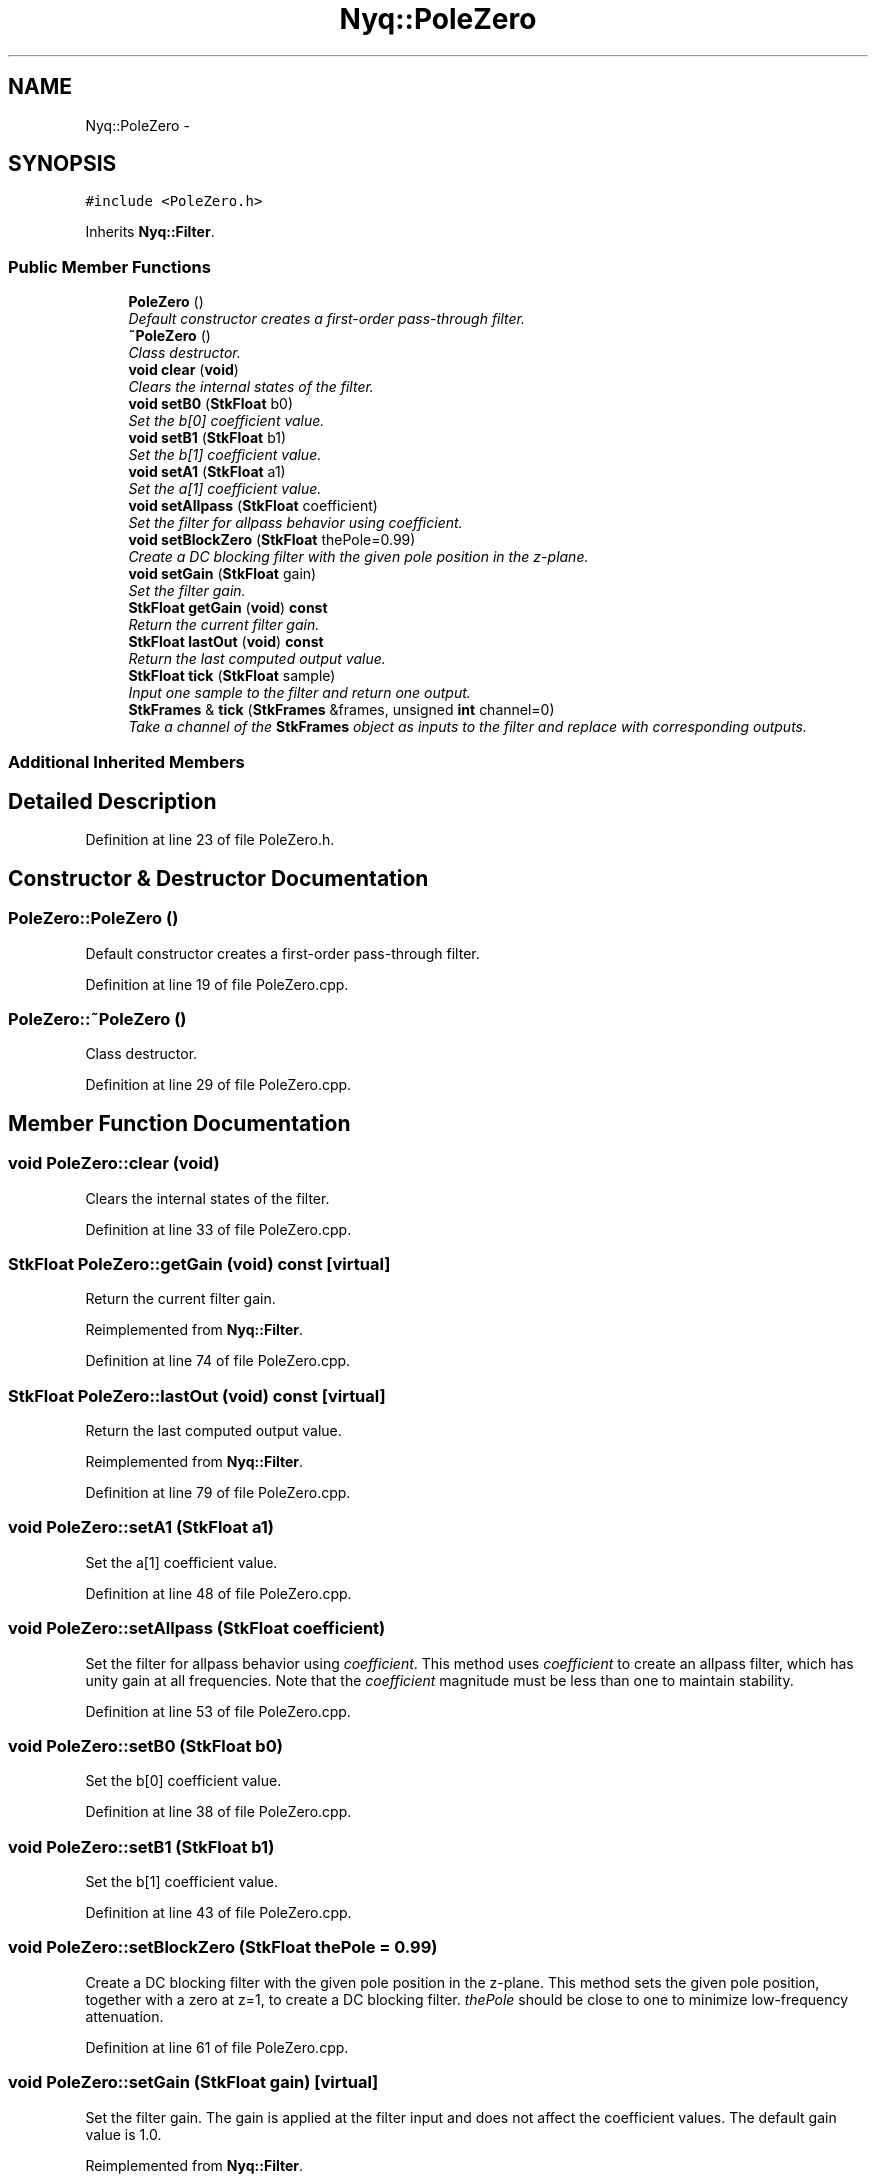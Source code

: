 .TH "Nyq::PoleZero" 3 "Thu Apr 28 2016" "Audacity" \" -*- nroff -*-
.ad l
.nh
.SH NAME
Nyq::PoleZero \- 
.SH SYNOPSIS
.br
.PP
.PP
\fC#include <PoleZero\&.h>\fP
.PP
Inherits \fBNyq::Filter\fP\&.
.SS "Public Member Functions"

.in +1c
.ti -1c
.RI "\fBPoleZero\fP ()"
.br
.RI "\fIDefault constructor creates a first-order pass-through filter\&. \fP"
.ti -1c
.RI "\fB~PoleZero\fP ()"
.br
.RI "\fIClass destructor\&. \fP"
.ti -1c
.RI "\fBvoid\fP \fBclear\fP (\fBvoid\fP)"
.br
.RI "\fIClears the internal states of the filter\&. \fP"
.ti -1c
.RI "\fBvoid\fP \fBsetB0\fP (\fBStkFloat\fP b0)"
.br
.RI "\fISet the b[0] coefficient value\&. \fP"
.ti -1c
.RI "\fBvoid\fP \fBsetB1\fP (\fBStkFloat\fP b1)"
.br
.RI "\fISet the b[1] coefficient value\&. \fP"
.ti -1c
.RI "\fBvoid\fP \fBsetA1\fP (\fBStkFloat\fP a1)"
.br
.RI "\fISet the a[1] coefficient value\&. \fP"
.ti -1c
.RI "\fBvoid\fP \fBsetAllpass\fP (\fBStkFloat\fP coefficient)"
.br
.RI "\fISet the filter for allpass behavior using \fIcoefficient\fP\&. \fP"
.ti -1c
.RI "\fBvoid\fP \fBsetBlockZero\fP (\fBStkFloat\fP thePole=0\&.99)"
.br
.RI "\fICreate a DC blocking filter with the given pole position in the z-plane\&. \fP"
.ti -1c
.RI "\fBvoid\fP \fBsetGain\fP (\fBStkFloat\fP gain)"
.br
.RI "\fISet the filter gain\&. \fP"
.ti -1c
.RI "\fBStkFloat\fP \fBgetGain\fP (\fBvoid\fP) \fBconst\fP "
.br
.RI "\fIReturn the current filter gain\&. \fP"
.ti -1c
.RI "\fBStkFloat\fP \fBlastOut\fP (\fBvoid\fP) \fBconst\fP "
.br
.RI "\fIReturn the last computed output value\&. \fP"
.ti -1c
.RI "\fBStkFloat\fP \fBtick\fP (\fBStkFloat\fP sample)"
.br
.RI "\fIInput one sample to the filter and return one output\&. \fP"
.ti -1c
.RI "\fBStkFrames\fP & \fBtick\fP (\fBStkFrames\fP &frames, unsigned \fBint\fP channel=0)"
.br
.RI "\fITake a channel of the \fBStkFrames\fP object as inputs to the filter and replace with corresponding outputs\&. \fP"
.in -1c
.SS "Additional Inherited Members"
.SH "Detailed Description"
.PP 
Definition at line 23 of file PoleZero\&.h\&.
.SH "Constructor & Destructor Documentation"
.PP 
.SS "PoleZero::PoleZero ()"

.PP
Default constructor creates a first-order pass-through filter\&. 
.PP
Definition at line 19 of file PoleZero\&.cpp\&.
.SS "PoleZero::~PoleZero ()"

.PP
Class destructor\&. 
.PP
Definition at line 29 of file PoleZero\&.cpp\&.
.SH "Member Function Documentation"
.PP 
.SS "\fBvoid\fP PoleZero::clear (\fBvoid\fP)"

.PP
Clears the internal states of the filter\&. 
.PP
Definition at line 33 of file PoleZero\&.cpp\&.
.SS "\fBStkFloat\fP PoleZero::getGain (\fBvoid\fP) const\fC [virtual]\fP"

.PP
Return the current filter gain\&. 
.PP
Reimplemented from \fBNyq::Filter\fP\&.
.PP
Definition at line 74 of file PoleZero\&.cpp\&.
.SS "\fBStkFloat\fP PoleZero::lastOut (\fBvoid\fP) const\fC [virtual]\fP"

.PP
Return the last computed output value\&. 
.PP
Reimplemented from \fBNyq::Filter\fP\&.
.PP
Definition at line 79 of file PoleZero\&.cpp\&.
.SS "\fBvoid\fP PoleZero::setA1 (\fBStkFloat\fP a1)"

.PP
Set the a[1] coefficient value\&. 
.PP
Definition at line 48 of file PoleZero\&.cpp\&.
.SS "\fBvoid\fP PoleZero::setAllpass (\fBStkFloat\fP coefficient)"

.PP
Set the filter for allpass behavior using \fIcoefficient\fP\&. This method uses \fIcoefficient\fP to create an allpass filter, which has unity gain at all frequencies\&. Note that the \fIcoefficient\fP magnitude must be less than one to maintain stability\&. 
.PP
Definition at line 53 of file PoleZero\&.cpp\&.
.SS "\fBvoid\fP PoleZero::setB0 (\fBStkFloat\fP b0)"

.PP
Set the b[0] coefficient value\&. 
.PP
Definition at line 38 of file PoleZero\&.cpp\&.
.SS "\fBvoid\fP PoleZero::setB1 (\fBStkFloat\fP b1)"

.PP
Set the b[1] coefficient value\&. 
.PP
Definition at line 43 of file PoleZero\&.cpp\&.
.SS "\fBvoid\fP PoleZero::setBlockZero (\fBStkFloat\fP thePole = \fC0\&.99\fP)"

.PP
Create a DC blocking filter with the given pole position in the z-plane\&. This method sets the given pole position, together with a zero at z=1, to create a DC blocking filter\&. \fIthePole\fP should be close to one to minimize low-frequency attenuation\&. 
.PP
Definition at line 61 of file PoleZero\&.cpp\&.
.SS "\fBvoid\fP PoleZero::setGain (\fBStkFloat\fP gain)\fC [virtual]\fP"

.PP
Set the filter gain\&. The gain is applied at the filter input and does not affect the coefficient values\&. The default gain value is 1\&.0\&. 
.PP
Reimplemented from \fBNyq::Filter\fP\&.
.PP
Definition at line 69 of file PoleZero\&.cpp\&.
.SS "\fBStkFloat\fP PoleZero::tick (\fBStkFloat\fP sample)\fC [virtual]\fP"

.PP
Input one sample to the filter and return one output\&. 
.PP
Reimplemented from \fBNyq::Filter\fP\&.
.PP
Definition at line 84 of file PoleZero\&.cpp\&.
.SS "\fBStkFrames\fP & PoleZero::tick (\fBStkFrames\fP & frames, unsigned \fBint\fP channel = \fC0\fP)\fC [virtual]\fP"

.PP
Take a channel of the \fBStkFrames\fP object as inputs to the filter and replace with corresponding outputs\&. The \fCchannel\fP argument should be zero or greater (the first channel is specified by 0)\&. An \fBStkError\fP will be thrown if the \fCchannel\fP argument is equal to or greater than the number of channels in the \fBStkFrames\fP object\&. 
.PP
Reimplemented from \fBNyq::Filter\fP\&.
.PP
Definition at line 94 of file PoleZero\&.cpp\&.

.SH "Author"
.PP 
Generated automatically by Doxygen for Audacity from the source code\&.
